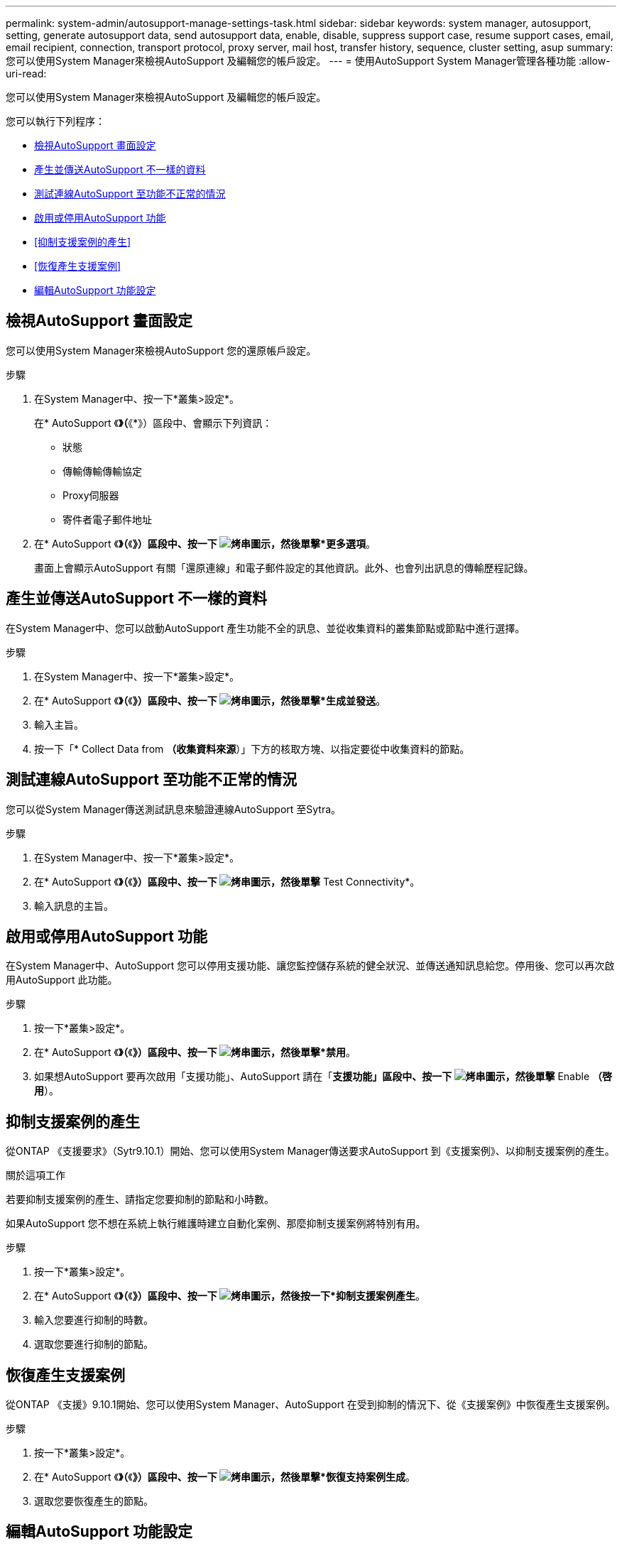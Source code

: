 ---
permalink: system-admin/autosupport-manage-settings-task.html 
sidebar: sidebar 
keywords: system manager, autosupport, setting, generate autosupport data, send autosupport data, enable, disable, suppress support case, resume support cases, email, email recipient, connection, transport protocol, proxy server, mail host, transfer history, sequence, cluster setting, asup 
summary: 您可以使用System Manager來檢視AutoSupport 及編輯您的帳戶設定。 
---
= 使用AutoSupport System Manager管理各種功能
:allow-uri-read: 


[role="lead"]
您可以使用System Manager來檢視AutoSupport 及編輯您的帳戶設定。

您可以執行下列程序：

* <<檢視AutoSupport 畫面設定>>
* <<產生並傳送AutoSupport 不一樣的資料>>
* <<測試連線AutoSupport 至功能不正常的情況>>
* <<啟用或停用AutoSupport 功能>>
* <<抑制支援案例的產生>>
* <<恢復產生支援案例>>
* <<編輯AutoSupport 功能設定>>




== 檢視AutoSupport 畫面設定

您可以使用System Manager來檢視AutoSupport 您的還原帳戶設定。

.步驟
. 在System Manager中、按一下*叢集>設定*。
+
在* AutoSupport 《*》（*《*》）區段中、會顯示下列資訊：

+
** 狀態
** 傳輸傳輸傳輸協定
** Proxy伺服器
** 寄件者電子郵件地址


. 在* AutoSupport 《*》（*《*》）區段中、按一下 image:../media/icon_kabob.gif["烤串圖示"]，然後單擊*更多選項*。
+
畫面上會顯示AutoSupport 有關「還原連線」和電子郵件設定的其他資訊。此外、也會列出訊息的傳輸歷程記錄。





== 產生並傳送AutoSupport 不一樣的資料

在System Manager中、您可以啟動AutoSupport 產生功能不全的訊息、並從收集資料的叢集節點或節點中進行選擇。

.步驟
. 在System Manager中、按一下*叢集>設定*。
. 在* AutoSupport 《*》（*《*》）區段中、按一下 image:../media/icon_kabob.gif["烤串圖示"]，然後單擊*生成並發送*。
. 輸入主旨。
. 按一下「* Collect Data from *（收集資料來源*）」下方的核取方塊、以指定要從中收集資料的節點。




== 測試連線AutoSupport 至功能不正常的情況

您可以從System Manager傳送測試訊息來驗證連線AutoSupport 至Sytra。

.步驟
. 在System Manager中、按一下*叢集>設定*。
. 在* AutoSupport 《*》（*《*》）區段中、按一下 image:../media/icon_kabob.gif["烤串圖示"]，然後單擊* Test Connectivity*。
. 輸入訊息的主旨。




== 啟用或停用AutoSupport 功能

在System Manager中、AutoSupport 您可以停用支援功能、讓您監控儲存系統的健全狀況、並傳送通知訊息給您。停用後、您可以再次啟用AutoSupport 此功能。

.步驟
. 按一下*叢集>設定*。
. 在* AutoSupport 《*》（*《*》）區段中、按一下 image:../media/icon_kabob.gif["烤串圖示"]，然後單擊*禁用*。
. 如果想AutoSupport 要再次啟用「支援功能」、AutoSupport 請在「*支援功能」區段中、按一下 image:../media/icon_kabob.gif["烤串圖示"]，然後單擊* Enable *（啓用*）。




== 抑制支援案例的產生

從ONTAP 《支援要求》（Sytr9.10.1）開始、您可以使用System Manager傳送要求AutoSupport 到《支援案例》、以抑制支援案例的產生。

.關於這項工作
若要抑制支援案例的產生、請指定您要抑制的節點和小時數。

如果AutoSupport 您不想在系統上執行維護時建立自動化案例、那麼抑制支援案例將特別有用。

.步驟
. 按一下*叢集>設定*。
. 在* AutoSupport 《*》（*《*》）區段中、按一下 image:../media/icon_kabob.gif["烤串圖示"]，然後按一下*抑制支援案例產生*。
. 輸入您要進行抑制的時數。
. 選取您要進行抑制的節點。




== 恢復產生支援案例

從ONTAP 《支援》9.10.1開始、您可以使用System Manager、AutoSupport 在受到抑制的情況下、從《支援案例》中恢復產生支援案例。

.步驟
. 按一下*叢集>設定*。
. 在* AutoSupport 《*》（*《*》）區段中、按一下 image:../media/icon_kabob.gif["烤串圖示"]，然後單擊*恢復支持案例生成*。
. 選取您要恢復產生的節點。




== 編輯AutoSupport 功能設定

您可以使用System Manager修改AutoSupport 您的帳戶的連線和電子郵件設定。

.步驟
. 按一下*叢集>設定*。
. 在* AutoSupport 《*》（*《*》）區段中、按一下 image:../media/icon_kabob.gif["烤串圖示"]，然後單擊*更多選項*。
. 在「*連線*」區段或「*電子郵件*」區段中、按一下 image:../media/icon_edit.gif["編輯圖示"] 可修改任一部分的設置。

